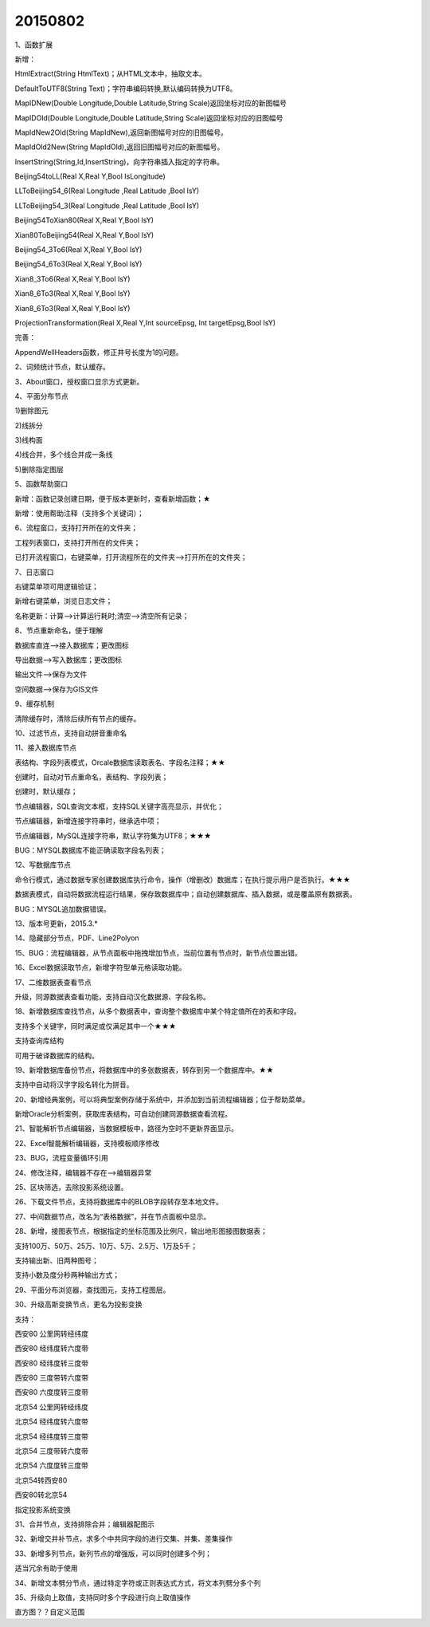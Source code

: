 .. log

20150802
======================

1、函数扩展

新增：

HtmlExtract(String HtmlText)；从HTML文本中，抽取文本。

DefaultToUTF8(String Text)；字符串编码转换,默认编码转换为UTF8。

MapIDNew(Double Longitude,Double Latitude,String Scale)返回坐标对应的新图幅号

MapIDOld(Double Longitude,Double Latitude,String Scale)返回坐标对应的旧图幅号

MapIdNew2Old(String MapIdNew),返回新图幅号对应的旧图幅号。

MapIdOld2New(String MapIdOld),返回旧图幅号对应的新图幅号。

InsertString(String,Id,InsertString)，向字符串插入指定的字符串。

Beijing54toLL(Real X,Real Y,Bool IsLongitude)

LLToBeijing54_6(Real Longitude ,Real Latitude ,Bool IsY)

LLToBeijing54_3(Real Longitude ,Real Latitude ,Bool IsY)

Beijing54ToXian80(Real X,Real Y,Bool IsY)

Xian80ToBeijing54(Real X,Real Y,Bool IsY)

Beijing54_3To6(Real X,Real Y,Bool IsY)

Beijing54_6To3(Real X,Real Y,Bool IsY)

Xian8_3To6(Real X,Real Y,Bool IsY)

Xian8_6To3(Real X,Real Y,Bool IsY)

Xian8_6To3(Real X,Real Y,Bool IsY)

ProjectionTransformation(Real X,Real Y,Int sourceEpsg, Int targetEpsg,Bool IsY)

完善：

AppendWellHeaders函数，修正井号长度为1的问题。

2、词频统计节点，默认缓存。

3、About窗口，授权窗口显示方式更新。

4、平面分布节点

1)删除图元

2)线拆分

3)线构面

4)线合并，多个线合并成一条线

5)删除指定图层

5、函数帮助窗口

新增：函数记录创建日期，便于版本更新时，查看新增函数；★

新增：使用帮助注释（支持多个关键词）；

6、流程窗口，支持打开所在的文件夹；

工程列表窗口，支持打开所在的文件夹；

已打开流程窗口，右键菜单，打开流程所在的文件夹-->打开所在的文件夹；

7、日志窗口

右键菜单项可用逻辑验证；

新增右键菜单，浏览日志文件；

名称更新：计算-->计算运行耗时;清空-->清空所有记录；

8、节点重新命名，便于理解

数据库直连-->接入数据库；更改图标

导出数据-->写入数据库；更改图标

输出文件-->保存为文件

空间数据-->保存为GIS文件

9、缓存机制

清除缓存时，清除后续所有节点的缓存。

10、过滤节点，支持自动拼音重命名

11、接入数据库节点

表结构、字段列表模式，Orcale数据库读取表名、字段名注释；★★

创建时，自动对节点重命名，表结构、字段列表；

创建时，默认缓存；

节点编辑器，SQL查询文本框，支持SQL关键字高亮显示，并优化；

节点编辑器，新增连接字符串时，继承选中项；

节点编辑器，MySQL连接字符串，默认字符集为UTF8；★★★

BUG：MYSQL数据库不能正确读取字段名列表；

12、写数据库节点

命令行模式，通过数据专家创建数据库执行命令，操作（增删改）数据库；在执行提示用户是否执行。★★★

数据表模式，自动将数据流程运行结果，保存致数据库中；自动创建数据库、插入数据，或是覆盖原有数据表。

BUG：MYSQL追加数据错误。

13、版本号更新，2015.3.*

14、隐藏部分节点，PDF、Line2Polyon

15、BUG：流程编辑器，从节点面板中拖拽增加节点，当前位置有节点时，新节点位置出错。

16、Excel数据读取节点，新增字符型单元格读取功能。

17、二维数据表查看节点

升级，同源数据表查看功能，支持自动汉化数据源、字段名称。

18、新增数据库查找节点，从多个数据表中，查询整个数据库中某个特定值所在的表和字段。

支持多个关键字，同时满足或仅满足其中一个★★★

支持查询库结构

可用于破译数据库的结构。

19、新增数据库备份节点，将数据库中的多张数据表，转存到另一个数据库中。★★

支持中自动将汉字字段名转化为拼音。

20、新增经典案例，可以将典型案例存储于系统中，并添加到当前流程编辑器；位于帮助菜单。

新增Oracle分析案例，获取库表结构，可自动创建同源数据查看流程。

21、智能解析节点编辑器，当数据模板中，路径为空时不更新界面显示。

22、Excel智能解析编辑器，支持模板顺序修改

23、BUG，流程变量循环引用

24、修改注释，编辑器不存在-->编辑器异常

25、区块筛选，去除投影系统设置。

26、下载文件节点，支持将数据库中的BLOB字段转存至本地文件。

27、中间数据节点，改名为“表格数据”，并在节点面板中显示。

28、新增，接图表节点，根据指定的坐标范围及比例尺，输出地形图接图数据表；

支持100万、50万、25万、10万、5万、2.5万、1万及5千；

支持输出新、旧两种图号；

支持小数及度分秒两种输出方式；

29、平面分布浏览器，查找图元，支持工程图层。

30、升级高斯变换节点，更名为投影变换

支持：

西安80 公里网转经纬度

西安80 经纬度转六度带

西安80 经纬度转三度带

西安80 三度带转六度带

西安80 六度度转三度带

北京54 公里网转经纬度

北京54 经纬度转六度带

北京54 经纬度转三度带

北京54 三度带转六度带

北京54 六度度转三度带

北京54转西安80

西安80转北京54

指定投影系统变换

31、合并节点，支持排除合并；编辑器配图示

32、新增交并补节点，求多个中共同字段的进行交集、并集、差集操作

33、新增多列节点，新列节点的增强版，可以同时创建多个列；

适当冗余有助于使用

34、新增文本劈分节点，通过特定字符或正则表达式方式，将文本列劈分多个列

35、升级向上取值，支持同时多个字段进行向上取值操作

直方图？？自定义范围